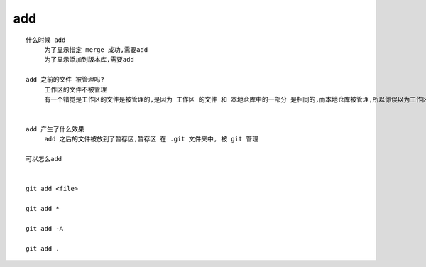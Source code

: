 add
======================


::

     什么时候 add
          为了显示指定 merge 成功,需要add
          为了显示添加到版本库,需要add

     add 之前的文件 被管理吗?
          工作区的文件不被管理
          有一个错觉是工作区的文件是被管理的,是因为 工作区 的文件 和 本地仓库中的一部分 是相同的,而本地仓库被管理,所以你误以为工作区的文件被管理了


     add 产生了什么效果
          add 之后的文件被放到了暂存区,暂存区 在 .git 文件夹中, 被 git 管理

     可以怎么add


     git add <file>

     git add *

     git add -A

     git add .
